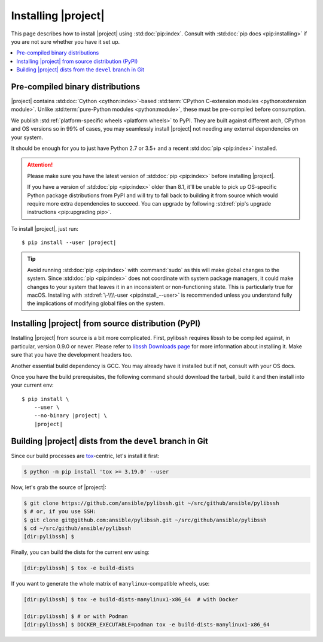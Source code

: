 ********************
Installing |project|
********************

This page describes how to install |project| using
:std:doc:`pip:index`. Consult with :std:doc:`pip docs
<pip:installing>` if you are not sure whether you have it
set up.

.. contents::
  :local:

Pre-compiled binary distributions
=================================

|project| contains :std:doc:`Cython <cython:index>`-based
:std:term:`CPython C-extension modules <python:extension
module>`. Unlike :std:term:`pure-Python modules
<python:module>`, these must be pre-compiled
before consumption.

We publish :std:ref:`platform-specific wheels <platform
wheels>` to PyPI. They are built against different arch,
CPython and OS versions so in 99% of cases, you may
seamlessly install |project| not needing any external
dependencies on your system.

It should be enough for you to just have Python 2.7 or
3.5+ and a recent :std:doc:`pip <pip:index>` installed.

.. attention::

    Please make sure you have the latest version of
    :std:doc:`pip <pip:index>` before installing |project|.

    If you have a version of :std:doc:`pip <pip:index>`
    older than 8.1, it'll be unable to pick up OS-specific
    Python package distributions from PyPI and will try to
    fall back to building it from source which would require
    more extra dependencies to succeed.
    You can upgrade by following :std:ref:`pip's upgrade
    instructions <pip:upgrading pip>`.

To install |project|, just run:

.. parsed-literal::

    $ pip install --user |project|

.. tip::

    Avoid running :std:doc:`pip <pip:index>` with
    :command:`sudo` as this will make global changes to the
    system. Since :std:doc:`pip <pip:index>` does not
    coordinate with system package managers, it could make
    changes to your system that leaves it in an inconsistent
    or non-functioning state. This is particularly true for
    macOS. Installing with :std:ref:`\-\\\\-user
    <pip:install_--user>` is recommended unless you
    understand fully the implications of modifying global
    files on the system.

Installing |project| from source distribution (PyPI)
====================================================

Installing |project| from source is a bit more complicated.
First, pylibssh requires libssh to be compiled against, in
particular, version 0.9.0 or newer. Please refer to `libssh
Downloads page <https://www.libssh.org/get-it/>`__ for more
information about installing it. Make sure that you have the
development headers too.

Another essential build dependency is GCC. You may already
have it installed but if not, consult with your OS docs.

Once you have the build prerequisites, the following command
should download the tarball, build it and then install into
your current env:

.. parsed-literal::

    $ pip install \\
        --user \\
        --no-binary |project| \\
        |project|

Building |project| dists from the ``devel`` branch in Git
=========================================================

Since our build processes are tox_-centric, let's
install it first:

.. code-block:: shell-session

    $ python -m pip install 'tox >= 3.19.0' --user

.. _tox: https://tox.readthedocs.io

Now, let's grab the source of |project|:

.. code-block:: shell-session

    $ git clone https://github.com/ansible/pylibssh.git ~/src/github/ansible/pylibssh
    $ # or, if you use SSH:
    $ git clone git@github.com:ansible/pylibssh.git ~/src/github/ansible/pylibssh
    $ cd ~/src/github/ansible/pylibssh
    [dir:pylibssh] $

Finally, you can build the dists for the current env using:

.. code-block:: shell-session

    [dir:pylibssh] $ tox -e build-dists

If you want to generate the whole matrix of ``manylinux``-\
compatible wheels, use:

.. code-block:: shell-session

    [dir:pylibssh] $ tox -e build-dists-manylinux1-x86_64  # with Docker

    [dir:pylibssh] $ # or with Podman
    [dir:pylibssh] $ DOCKER_EXECUTABLE=podman tox -e build-dists-manylinux1-x86_64

.. seealso::

   :ref:`Getting Started with |project|`
       Examples of getting started

   :ref:`Continuous delivery`
       Using nightly builds to test your project against
